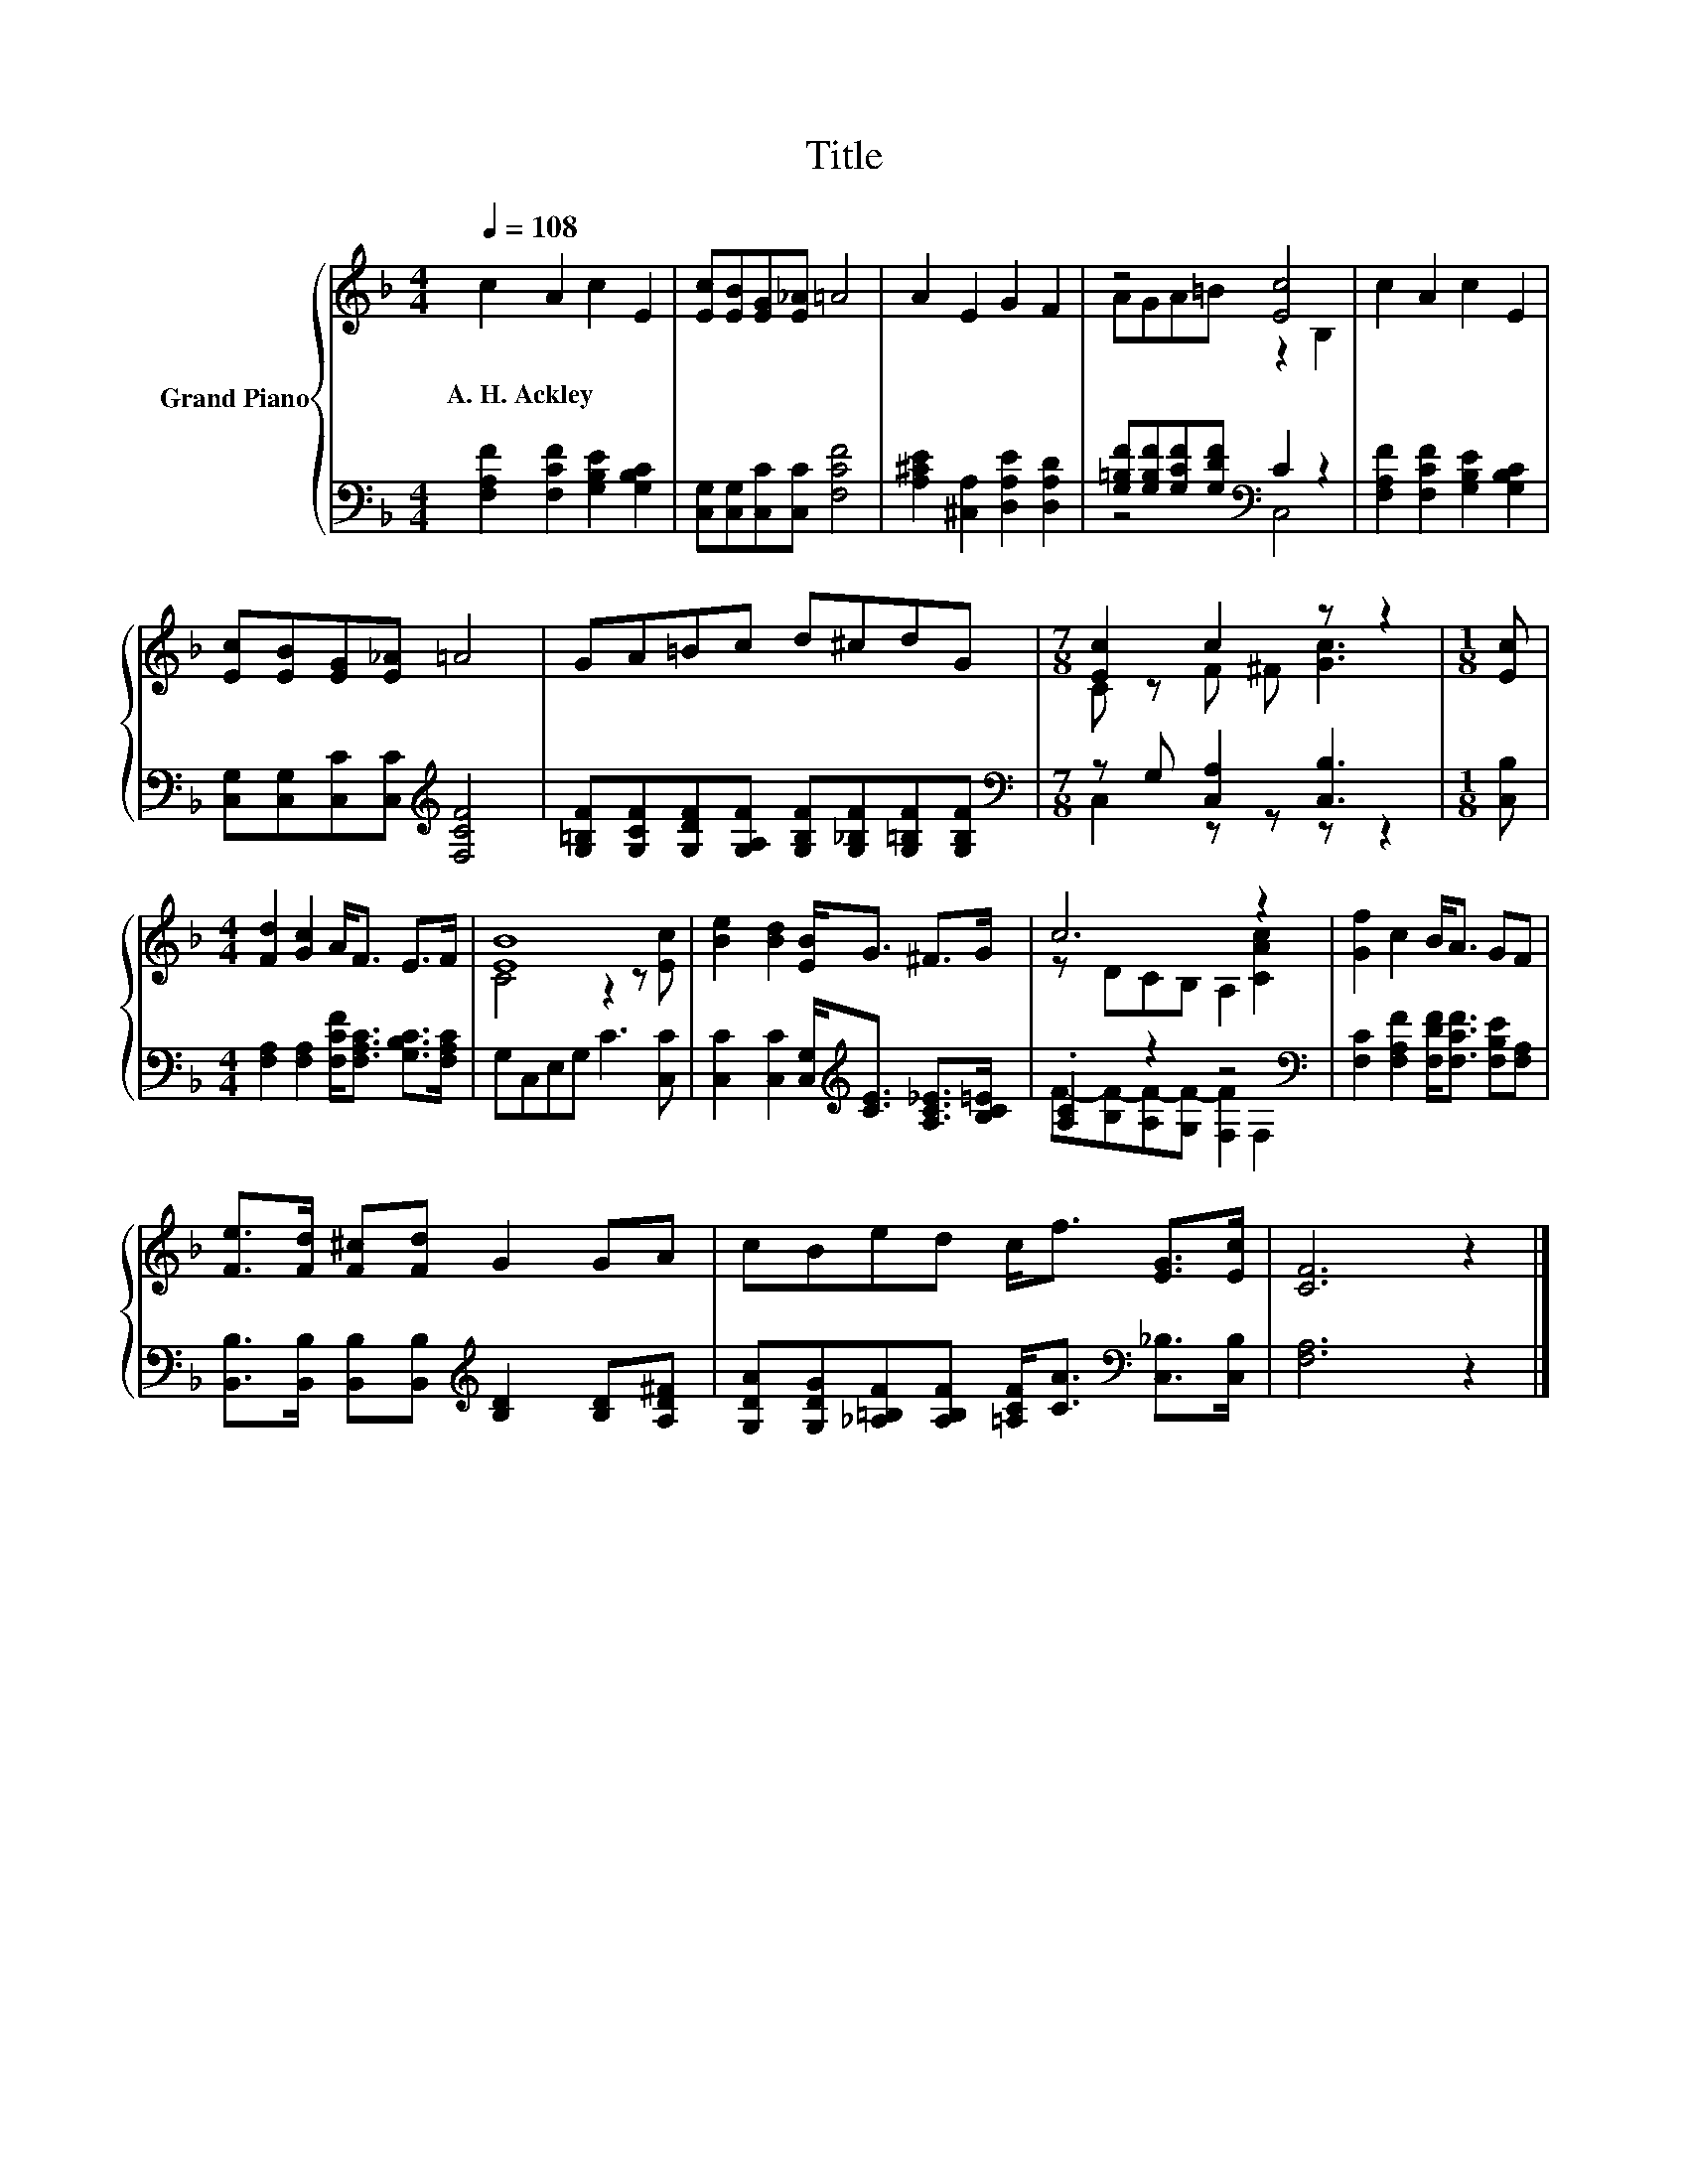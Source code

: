 X:1
T:Title
%%score { ( 1 3 ) | ( 2 4 ) }
L:1/8
Q:1/4=108
M:4/4
K:F
V:1 treble nm="Grand Piano"
V:3 treble 
V:2 bass 
V:4 bass 
V:1
 c2 A2 c2 E2 | [Ec][EB][EG][E_A] =A4 | A2 E2 G2 F2 | z4 [Ec]4 | c2 A2 c2 E2 | %5
w: A.~H.~Ackley * * *|||||
 [Ec][EB][EG][E_A] =A4 | GA=Bc d^cdG |[M:7/8] [Ec]2 c2 z z2 |[M:1/8] [Ec] | %9
w: ||||
[M:4/4] [Fd]2 [Gc]2 A<F E>F | [EB]8 | [Be]2 [Bd]2 [EB]<G ^F>G | c6 z2 | [Gf]2 c2 B<A GF | %14
w: |||||
 [Fe]>[Fd] [F^c][Fd] G2 GA | cBed c<f [EG]>[Ec] | [CF]6 z2 |] %17
w: |||
V:2
 [F,A,F]2 [F,CF]2 [G,B,E]2 [G,B,C]2 | [C,G,][C,G,][C,C][C,C] [F,CF]4 | %2
 [A,^CE]2 [^C,A,]2 [D,A,E]2 [D,A,D]2 | [G,=B,F][G,B,F][G,CF][G,DF][K:bass] C2 z2 | %4
 [F,A,F]2 [F,CF]2 [G,B,E]2 [G,B,C]2 | [C,G,][C,G,][C,C][C,C][K:treble] [F,CF]4 | %6
 [G,=B,F][G,CF][G,DF][G,A,F] [G,B,F][G,_B,F][G,=B,F][G,B,F] |[M:7/8][K:bass] z G, [C,A,]2 [C,B,]3 | %8
[M:1/8] [C,B,] |[M:4/4] [F,A,]2 [F,A,]2 [F,CF]<[F,A,C] [G,B,C]>[F,A,C] | G,C,E,G, C3 [C,C] | %11
 [C,C]2 [C,C]2 [C,G,]<[K:treble][CE] [A,C_E]>[B,C=E] | .[A,C]2 z2 z4[K:bass] | %13
 [F,C]2 [F,A,F]2 [F,DF]<[F,CF] [F,B,E][F,A,] | %14
 [B,,B,]>[B,,B,] [B,,B,][B,,B,][K:treble] [B,D]2 [B,D][A,D^F] | %15
 [G,DA][G,DG][_A,=B,F][A,B,F] [=A,CF]<[CA][K:bass] [C,_B,]>[C,B,] | [F,A,]6 z2 |] %17
V:3
 x8 | x8 | x8 | AGA=B z2 B,2 | x8 | x8 | x8 |[M:7/8] C z F ^F [Gc]3 |[M:1/8] x |[M:4/4] x8 | %10
 C4 z2 z [Ec] | x8 | z DCB, A,2 [CAc]2 | x8 | x8 | x8 | x8 |] %17
V:4
 x8 | x8 | x8 | z4[K:bass] C,4 | x8 | x4[K:treble] x4 | x8 |[M:7/8][K:bass] C,2 z z z z2 | %8
[M:1/8] x |[M:4/4] x8 | x8 | x9/2[K:treble] x7/2 | F-[B,F-][A,F-][G,F-] [F,F]2[K:bass] F,2 | x8 | %14
 x4[K:treble] x4 | x6[K:bass] x2 | x8 |] %17

